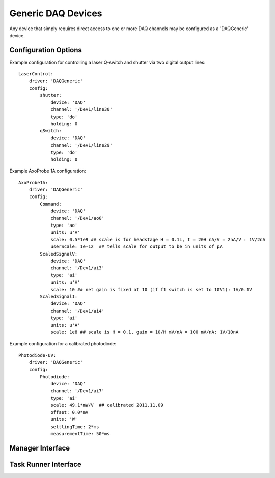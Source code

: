 .. _userDevicesDAQGeneric:
    
Generic DAQ Devices
===================

Any device that simply requires direct access to one or more DAQ channels may be configured as a 'DAQGeneric' device. 


Configuration Options
---------------------

Example configuration for controlling a laser Q-switch and shutter via two digital output lines:
    
::

    LaserControl:
        driver: 'DAQGeneric'
        config:
            shutter:
                device: 'DAQ'
                channel: '/Dev1/line30'
                type: 'do'
                holding: 0
            qSwitch:
                device: 'DAQ'
                channel: '/Dev1/line29'
                type: 'do'
                holding: 0
    

Example AxoProbe 1A configuration:

::

    AxoProbe1A:
        driver: 'DAQGeneric'
        config:
            Command:
                device: 'DAQ' 
                channel: '/Dev1/ao0'
                type: 'ao'
                units: u'A' 
                scale: 0.5*1e9 ## scale is for headstage H = 0.1L, I = 20H nA/V = 2nA/V : 1V/2nA
                userScale: 1e-12  ## tells scale for output to be in units of pA
            ScaledSignalV:
                device: 'DAQ' 
                channel: '/Dev1/ai3'
                type: 'ai'
                units: u'V'
                scale: 10 ## net gain is fixed at 10 (if f1 switch is set to 10V1): 1V/0.1V
            ScaledSignalI:
                device: 'DAQ' 
                channel: '/Dev1/ai4'
                type: 'ai'
                units: u'A'
                scale: 1e8 ## scale is H = 0.1, gain = 10/H mV/nA = 100 mV/nA: 1V/10nA

Example configuration for a calibrated photodiode:
    
::
    
    Photodiode-UV:
        driver: 'DAQGeneric'
        config:
            Photodiode:
                device: 'DAQ'
                channel: '/Dev1/ai7'
                type: 'ai'
                scale: 49.1*mW/V  ## calibrated 2011.11.09
                offset: 0.0*mV
                units: 'W'
                settlingTime: 2*ms
                measurementTime: 50*ms
    


Manager Interface
-----------------


Task Runner Interface
---------------------
